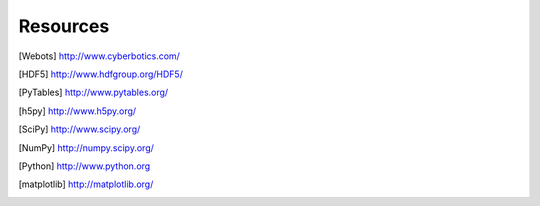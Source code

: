 
.. _resources:

Resources
=========

.. [Webots] `<http://www.cyberbotics.com/>`_

.. [HDF5] `<http://www.hdfgroup.org/HDF5/>`_

.. [PyTables] `<http://www.pytables.org/>`_

.. [h5py] `<http://www.h5py.org/>`_

.. [SciPy] `<http://www.scipy.org/>`_

.. [NumPy] `<http://numpy.scipy.org/>`_

.. [Python] `<http://www.python.org>`_

.. [matplotlib] `<http://matplotlib.org/>`_
